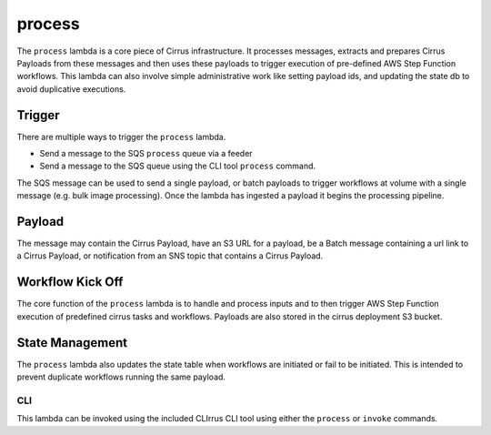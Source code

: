 process
=======

The ``process`` lambda is a core piece of Cirrus infrastructure. It
processes messages, extracts and prepares Cirrus Payloads from these
messages and then uses these payloads to trigger execution of
pre-defined AWS Step Function workflows. This lambda can also involve
simple administrative work like setting payload ids, and updating the
state db to avoid duplicative executions.

Trigger
-------

There are multiple ways to trigger the ``process`` lambda.

- Send a message to the SQS ``process`` queue via a feeder
- Send a message to the SQS queue using the CLI tool ``process``
  command.

The SQS message can be used to send a single payload, or batch payloads to
trigger workflows at volume with a single message (e.g. bulk image processing).
Once the lambda has ingested a payload it begins the processing pipeline.

Payload
-------

The message may contain the Cirrus Payload, have an S3 URL for a
payload, be a Batch message containing a url link to a Cirrus Payload,
or notification from an SNS topic that contains a Cirrus Payload.

Workflow Kick Off
-----------------

The core function of the ``process`` lambda is to handle and process
inputs and to then trigger AWS Step Function execution of predefined
cirrus tasks and workflows. Payloads are also stored in the cirrus
deployment S3 bucket.

State Management
----------------

The ``process`` lambda also updates the state table when workflows are
initiated or fail to be initiated. This is intended to prevent duplicate
workflows running the same payload.

CLI
~~~

This lambda can be invoked using the included CLIrrus CLI tool using
either the ``process`` or ``invoke`` commands.

